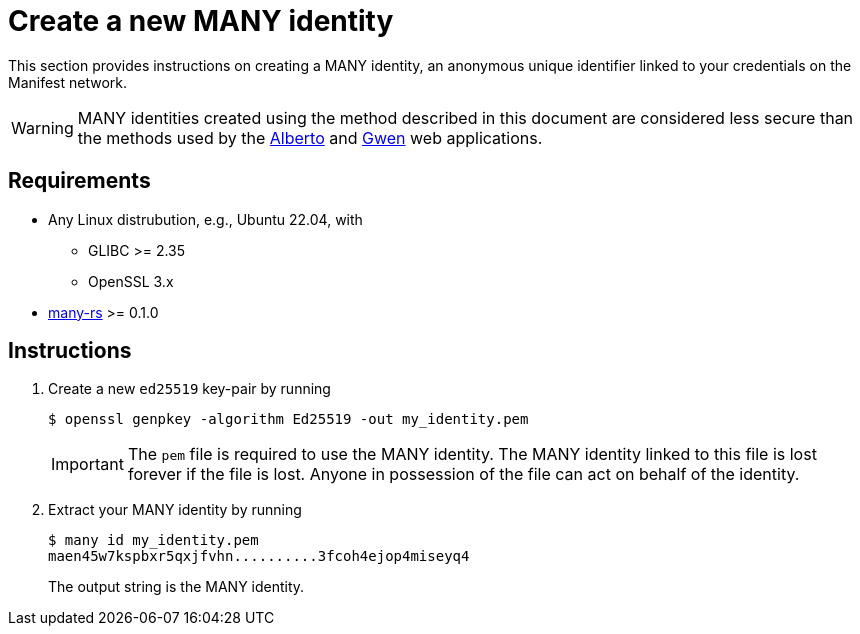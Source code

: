 = Create a new MANY identity
:ss_date: 27-3-2023_
:alberto_url: https://alpha-testnet.liftedinit.tech/
:gwen_url: https://alpha-testnet-gwen.liftedinit.tech/
:many-rs_url: https://github.com/liftedinit/many-rs

This section provides instructions on creating a MANY identity, an anonymous unique identifier linked to your credentials on the Manifest network.

WARNING: MANY identities created using the method described in this document are considered less secure than the methods used by the {alberto_url}[Alberto] and {gwen_url}[Gwen] web applications.

== Requirements

* Any Linux distrubution, e.g., Ubuntu 22.04, with
** GLIBC >= 2.35
** OpenSSL 3.x
* {many-rs_url}[many-rs] >= 0.1.0

== Instructions

. Create a new `ed25519` key-pair by running
+
```shell
$ openssl genpkey -algorithm Ed25519 -out my_identity.pem
```
+
IMPORTANT: The `pem` file is required to use the MANY identity.
The MANY identity linked to this file is lost forever if the file is lost.
Anyone in possession of the file can act on behalf of the identity.
. Extract your MANY identity by running
+
```shell
$ many id my_identity.pem
maen45w7kspbxr5qxjfvhn..........3fcoh4ejop4miseyq4
```
+
The output string is the MANY identity.
